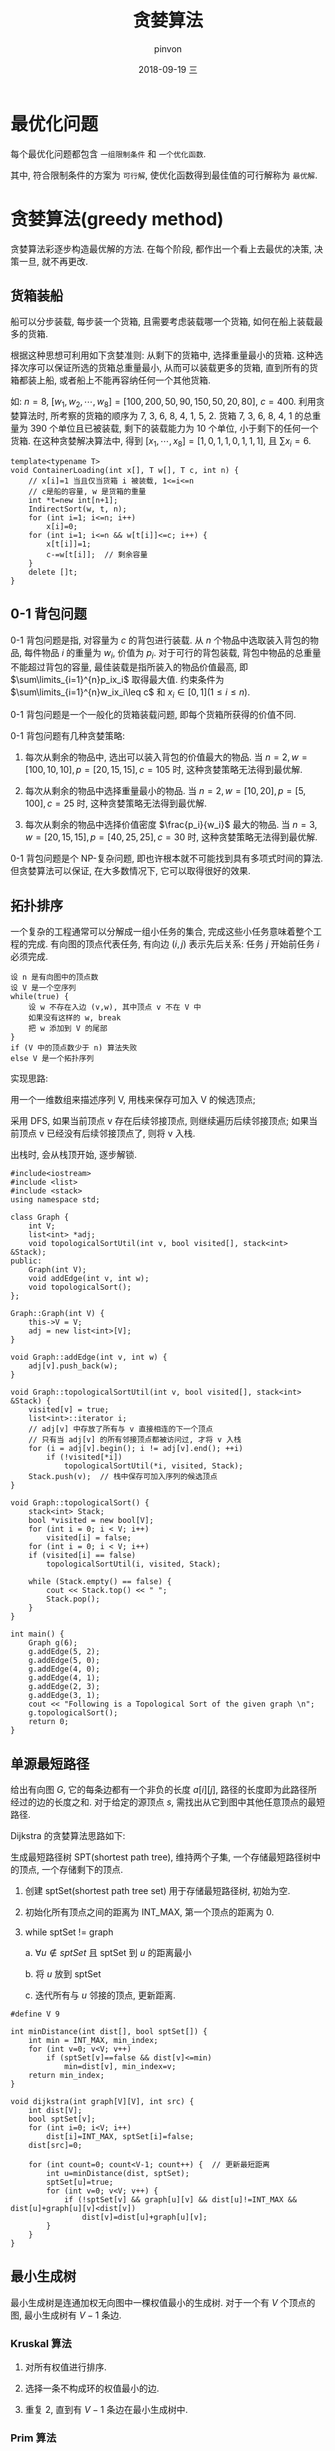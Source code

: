 #+TITLE:       贪婪算法
#+AUTHOR:      pinvon
#+EMAIL:       pinvon@t480
#+DATE:        2018-09-19 三

#+URI:         /blog/Algorithm/%y/%m/%d/%t/ Or /blog/Algorithm/%t/
#+TAGS:        Algorithms
#+DESCRIPTION: <Add description here>

#+LANGUAGE:    en
#+OPTIONS:     H:4 num:nil toc:t \n:nil ::t |:t ^:nil -:nil f:t *:t <:t

* 最优化问题

每个最优化问题都包含 =一组限制条件= 和 =一个优化函数=.

其中, 符合限制条件的方案为 =可行解=, 使优化函数得到最佳值的可行解称为 =最优解=.

* 贪婪算法(greedy method)

贪婪算法彩逐步构造最优解的方法. 在每个阶段, 都作出一个看上去最优的决策, 决策一旦, 就不再更改.

** 货箱装船

船可以分步装载, 每步装一个货箱, 且需要考虑装载哪一个货箱, 如何在船上装载最多的货箱. 

根据这种思想可利用如下贪婪准则: 从剩下的货箱中, 选择重量最小的货箱. 这种选择次序可以保证所选的货箱总重量最小, 从而可以装载更多的货箱, 直到所有的货箱都装上船, 或者船上不能再容纳任何一个其他货箱.

如: $n=8$, $[w_1, w_2, \cdots, w_8]=[100, 200, 50, 90, 150, 50, 20, 80]$, $c=400$. 利用贪婪算法时, 所考察的货箱的顺序为 7, 3, 6, 8, 4, 1, 5, 2. 货箱 7, 3, 6, 8, 4, 1 的总重量为 390 个单位且已被装载, 剩下的装载能力为 10 个单位, 小于剩下的任何一个货箱. 在这种贪婪解决算法中, 得到 $[x_1, \cdots, x_8]=[1,0,1,1,0,1,1,1]$, 且 $\sum x_i=6$.

#+BEGIN_SRC C++
template<typename T>
void ContainerLoading(int x[], T w[], T c, int n) {
	// x[i]=1 当且仅当货箱 i 被装载, 1<=i<=n
	// c是船的容量, w 是货箱的重量
	int *t=new int[n+1];
	IndirectSort(w, t, n);
	for (int i=1; i<=n; i++)
		x[i]=0;
	for (int i=1; i<=n && w[t[i]]<=c; i++) {
		x[t[i]]=1;
		c-=w[t[i]];  // 剩余容量
	}
	delete []t;
}
#+END_SRC

** 0-1 背包问题

0-1 背包问题是指, 对容量为 $c$ 的背包进行装载. 从 $n$ 个物品中选取装入背包的物品, 每件物品 $i$ 的重量为 $w_i$, 价值为 $p_i$. 对于可行的背包装载, 背包中物品的总重量不能超过背包的容量, 最佳装载是指所装入的物品价值最高, 即 $\sum\limits_{i=1}^{n}p_ix_i$ 取得最大值. 约束条件为 $\sum\limits_{i=1}^{n}w_ix_i\leq c$ 和 $x_i\in [0,1](1\leq i\leq n)$.

0-1 背包问题是一个一般化的货箱装载问题, 即每个货箱所获得的价值不同.

0-1 背包问题有几种贪婪策略:

1. 每次从剩余的物品中, 选出可以装入背包的价值最大的物品. 当 $n=2, w=[100,10,10], p=[20,15,15], c=105$ 时, 这种贪婪策略无法得到最优解.

2. 每次从剩余的物品中选择重量最小的物品. 当 $n=2, w=[10,20], p=[5,100], c=25$ 时, 这种贪婪策略无法得到最优解.

3. 每次从剩余的物品中选择价值密度 $\frac{p_i}{w_i}$ 最大的物品. 当 $n=3, w=[20,15,15], p=[40,25,25], c=30$ 时, 这种贪婪策略无法得到最优解.

0-1 背包问题是个 NP-复杂问题, 即也许根本就不可能找到具有多项式时间的算法. 但贪婪算法可以保证, 在大多数情况下, 它可以取得很好的效果.

** 拓扑排序

一个复杂的工程通常可以分解成一组小任务的集合, 完成这些小任务意味着整个工程的完成. 有向图的顶点代表任务, 有向边 $(i,j)$ 表示先后关系: 任务 $j$ 开始前任务 $i$ 必须完成.

#+BEGIN_SRC Shell
设 n 是有向图中的顶点数
设 V 是一个空序列
while(true) {
    设 w 不存在入边 (v,w), 其中顶点 v 不在 V 中
    如果没有这样的 w, break
    把 w 添加到 V 的尾部
}
if (V 中的顶点数少于 n) 算法失败
else V 是一个拓扑序列
#+END_SRC

实现思路:

用一个一维数组来描述序列 V, 用栈来保存可加入 V 的候选顶点;

采用 DFS, 如果当前顶点 v 存在后续邻接顶点, 则继续遍历后续邻接顶点; 如果当前顶点 v 已经没有后续邻接顶点了, 则将 v 入栈.

出栈时, 会从栈顶开始, 逐步解锁.
#+BEGIN_SRC C++
#include<iostream>
#include <list>
#include <stack>
using namespace std;

class Graph {
	int V;
	list<int> *adj;
	void topologicalSortUtil(int v, bool visited[], stack<int> &Stack);
public:
	Graph(int V);
	void addEdge(int v, int w);
	void topologicalSort();
};

Graph::Graph(int V) {
	this->V = V;
	adj = new list<int>[V];
}

void Graph::addEdge(int v, int w) {
	adj[v].push_back(w);
}

void Graph::topologicalSortUtil(int v, bool visited[], stack<int> &Stack) {
	visited[v] = true;
	list<int>::iterator i;
	// adj[v] 中存放了所有与 v 直接相连的下一个顶点
	// 只有当 adj[v] 的所有邻接顶点都被访问过, 才将 v 入栈
	for (i = adj[v].begin(); i != adj[v].end(); ++i)  
		if (!visited[*i])
			topologicalSortUtil(*i, visited, Stack);
	Stack.push(v);  // 栈中保存可加入序列的候选顶点
}

void Graph::topologicalSort() {
	stack<int> Stack;
	bool *visited = new bool[V];
	for (int i = 0; i < V; i++)
		visited[i] = false;
	for (int i = 0; i < V; i++)
	if (visited[i] == false)
		topologicalSortUtil(i, visited, Stack);

	while (Stack.empty() == false) {
		cout << Stack.top() << " ";
		Stack.pop();
	}
}

int main() {
	Graph g(6);
	g.addEdge(5, 2);
	g.addEdge(5, 0);
	g.addEdge(4, 0);
	g.addEdge(4, 1);
	g.addEdge(2, 3);
	g.addEdge(3, 1);
	cout << "Following is a Topological Sort of the given graph \n";
	g.topologicalSort();
	return 0;
}
#+END_SRC

** 单源最短路径

给出有向图 $G$, 它的每条边都有一个非负的长度 $a[i][j]$, 路径的长度即为此路径所经过的边的长度之和. 对于给定的源顶点 $s$, 需找出从它到图中其他任意顶点的最短路径.

Dijkstra 的贪婪算法思路如下:

生成最短路径树 SPT(shortest path tree), 维持两个子集, 一个存储最短路径树中的顶点, 一个存储剩下的顶点. 

1. 创建 sptSet(shortest path tree set) 用于存储最短路径树, 初始为空.

2. 初始化所有顶点之间的距离为 INT_MAX, 第一个顶点的距离为 0.

3. while sptSet != graph

   a. $\forall u\notin sptSet$ 且 sptSet 到 $u$ 的距离最小

   b. 将 $u$ 放到 sptSet

   c. 迭代所有与 $u$ 邻接的顶点, 更新距离.

#+BEGIN_SRC C++
#define V 9

int minDistance(int dist[], bool sptSet[]) {
	int min = INT_MAX, min_index;
	for (int v=0; v<V; v++)
		if (sptSet[v]==false && dist[v]<=min)
			min=dist[v], min_index=v;
	return min_index;
}

void dijkstra(int graph[V][V], int src) {
	int dist[V];
	bool sptSet[v];
	for (int i=0; i<V; i++)
		dist[i]=INT_MAX, sptSet[i]=false;
	dist[src]=0;

	for (int count=0; count<V-1; count++) {  // 更新最短距离
		int u=minDistance(dist, sptSet);
		sptSet[u]=true;
		for (int v=0; v<V; v++) {
			if (!sptSet[v] && graph[u][v] && dist[u]!=INT_MAX && dist[u]+graph[u][v]<dist[v])
				dist[v]=dist[u]+graph[u][v];
		}
	}
}
#+END_SRC

** 最小生成树

最小生成树是连通加权无向图中一棵权值最小的生成树. 对于一个有 $V$ 个顶点的图, 最小生成树有 $V-1$ 条边.

*** Kruskal 算法

1. 对所有权值进行排序.

2. 选择一条不构成环的权值最小的边.

3. 重复 2, 直到有 $V-1$ 条边在最小生成树中.

*** Prim 算法

1. 创建 mstSet(minimum spanning tree), 初始化为空.

2. 为每个顶点赋予权重, 第一个顶点的权重初始化为 0, 其他顶点初始化为 INT_MAX.

3. while mstSet != graph

   a. $\forall u\notin mstSet$, 且其权重最小

   b. 令 $u\in mstSet$

   c. 更新所有 u 的邻接顶点的权重.

#+BEGIN_SRC C++
#define V 5

int minKey(int key[], bool mstSet[]) {
	int min=INT_MAX, min_index;
	for (int v=0; v<V; v++)
		if (mstSet[v]==false && key[v]<min)
			min=key[v], min_index=v;
	return min_index;
}

void prim(int graph[V][V]) {
	int parent[V];  // 存储最小生成树
	int key[V];  // 存储第 i 个节点的权重, 初始化为 INT_MAX, 实际值为 graph[u][v]
	bool mstSet[V];  // 第 i 个节点是否在 mstSet
	for (int i=0; i<V; i++)
		key[i]=INT_MAX, mstSet[i]=false;

	key[0]=0;  // 第一个节点的权值改为 0
	parent[0]=-1;

	for (int count=0; count<V-1; count++) {
		int u=minKey(key, mstSet);
		mstSet[u]=true;
		for (int v=0; v<V; v++)
			if (graph[u][v] && mstSet[v]==false && graph[u][v]<key[v])
				parent[v]=u, key[v]=graph[u][v];
	}
}
#+END_SRC
